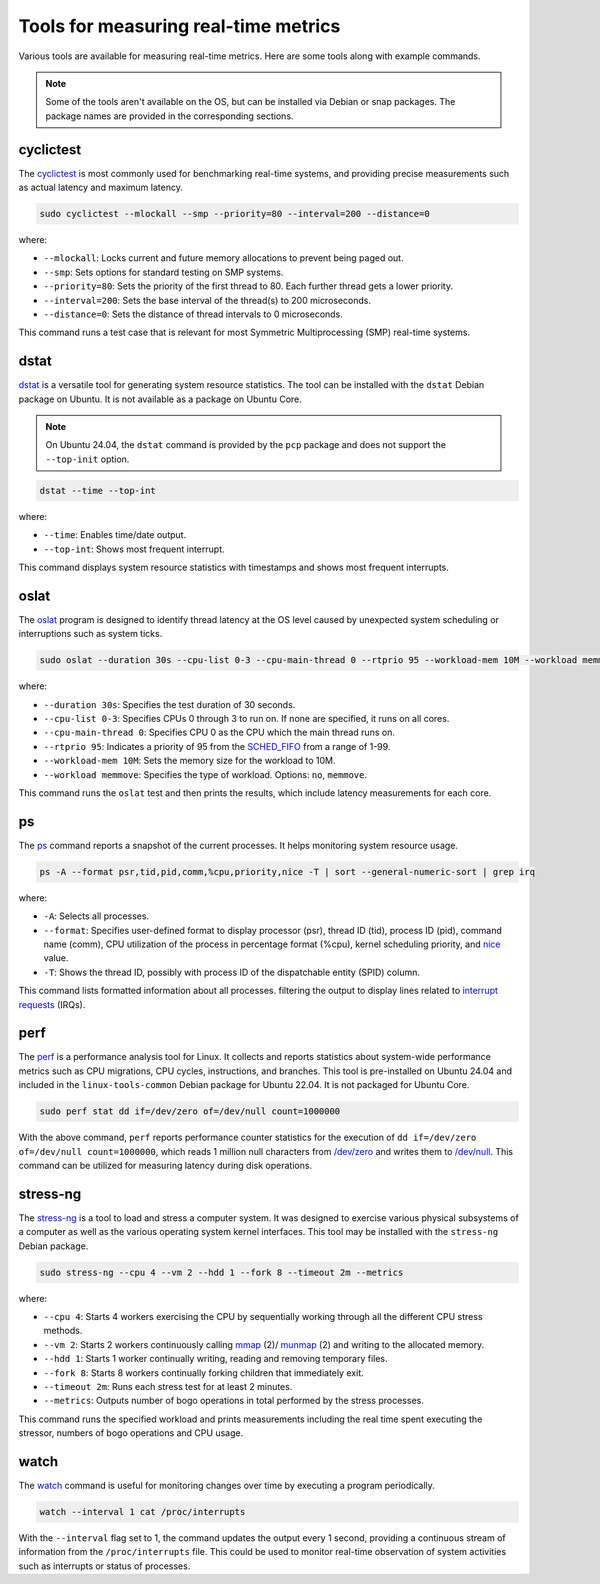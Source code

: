 Tools for measuring real-time metrics
=====================================

Various tools are available for measuring real-time metrics.
Here are some tools along with example commands.

.. note::
    Some of the tools aren't available on the OS, but can be installed via Debian or snap packages.
    The package names are provided in the corresponding sections.

    .. tabs::

        .. group-tab:: Install a Debian package

            To install a Debian package, use the following commands:

            .. code-block:: shell

                sudo apt update
                sudo apt install <package-name>

        .. group-tab:: Install a Snap
            The snaps mentioned in this document are primarily meant for Ubuntu Core, although they may be installed on Ubuntu as well.
            
            To install a snap, use the following command:

            .. code-block:: shell

                sudo snap install <snap>

            You may need to set the `channel`_ flag to install a specific version of the snap.

cyclictest
----------

The `cyclictest`_ is most commonly used for benchmarking real-time systems, 
and providing precise measurements such as actual latency and maximum latency.


.. tabs::
    .. group-tab:: Ubuntu
        Install the ``rt-tests`` Debian package.

    .. group-tab:: Ubuntu Core
        Install the `rt-tests snap`_.
        
        Add an alias for ``cyclictest``:

        .. code-block:: shell

            sudo snap alias rt-tests.cyclictest cyclictest

.. code-block:: shell

    sudo cyclictest --mlockall --smp --priority=80 --interval=200 --distance=0

where:

* ``--mlockall``: Locks current and future memory allocations to prevent being paged out.
* ``--smp``: Sets options for standard testing on SMP systems.
* ``--priority=80``: Sets the priority of the first thread to 80. Each further thread gets a lower priority.
* ``--interval=200``: Sets the base interval of the thread(s) to 200 microseconds.
* ``--distance=0``: Sets the distance of thread intervals to 0 microseconds.

This command runs a test case that is relevant for most Symmetric Multiprocessing (SMP) real-time systems.

dstat
-----

`dstat`_ is a versatile tool for generating system resource statistics.
The tool can be installed with the ``dstat`` Debian package on Ubuntu.
It is not available as a package on Ubuntu Core.

.. note::
   On Ubuntu 24.04, the ``dstat`` command is provided by the ``pcp`` package
   and does not support the ``--top-init`` option.

.. code-block:: shell

    dstat --time --top-int

where:

* ``--time``: Enables time/date output.
* ``--top-int``: Shows most frequent interrupt.

This command displays system resource statistics with timestamps and shows most frequent interrupts.

oslat
-----

The `oslat`_ program is designed to identify thread latency at the
OS level caused by unexpected system scheduling or interruptions such as system ticks.

.. tabs::
    .. group-tab:: Ubuntu
        Install the ``rt-tests`` Debian package.

    .. group-tab:: Ubuntu Core
        Install the `rt-tests snap`_.
        
        
        Add an alias for ``oslat``:

        .. code-block:: shell

            sudo snap alias rt-tests.oslat oslat

.. code-block:: shell

    sudo oslat --duration 30s --cpu-list 0-3 --cpu-main-thread 0 --rtprio 95 --workload-mem 10M --workload memmove

where:

* ``--duration 30s``: Specifies the test duration of 30 seconds.
* ``--cpu-list 0-3``: Specifies CPUs 0 through 3 to run on. If none are specified, it runs on all cores.
* ``--cpu-main-thread 0``: Specifies CPU 0 as the CPU which the main thread runs on.
* ``--rtprio 95``: Indicates a priority of 95 from the `SCHED_FIFO`_ from a range of 1-99.
* ``--workload-mem 10M``: Sets the memory size for the workload to 10M.
* ``--workload memmove``: Specifies the type of workload. Options: ``no``, ``memmove``.

This command runs the ``oslat`` test and then prints the results, which include latency measurements for each core.

ps
---

The `ps`_ command reports a snapshot of the current processes. 
It helps monitoring system resource usage.

.. code-block:: shell

    ps -A --format psr,tid,pid,comm,%cpu,priority,nice -T | sort --general-numeric-sort | grep irq

where:

* ``-A``: Selects all processes.
* ``--format``: Specifies user-defined format to display processor (psr), thread ID (tid),
  process ID (pid), command name (comm), CPU utilization of the process in percentage format (%cpu),
  kernel scheduling priority, and `nice`_ value.
* ``-T``: Shows the thread ID, possibly with process ID of the dispatchable entity (SPID) column.

This command lists formatted information about all processes.
filtering the output to display lines related to `interrupt requests`_ (IRQs).

perf
----

The `perf`_ is a performance analysis tool for Linux.
It collects and reports statistics about system-wide performance metrics
such as CPU migrations, CPU cycles, instructions, and branches.
This tool is pre-installed on Ubuntu 24.04 and included in the ``linux-tools-common`` Debian package for Ubuntu 22.04.
It is not packaged for Ubuntu Core.

.. code-block:: shell
    
    sudo perf stat dd if=/dev/zero of=/dev/null count=1000000

With the above command, ``perf`` reports performance counter statistics for the execution of ``dd if=/dev/zero of=/dev/null count=1000000``, 
which reads 1 million null characters from `/dev/zero`_ and writes them to `/dev/null`_.
This command can be utilized for measuring latency during disk operations.

stress-ng
---------

The `stress-ng`_ is a tool to load and stress a computer system.
It was designed to exercise various physical subsystems of a computer 
as well as the various operating system kernel interfaces.
This tool may be installed with the ``stress-ng`` Debian package.

.. tabs::
    .. group-tab:: Ubuntu
        Install the ``stress-ng`` Debian package.

    .. group-tab:: Ubuntu Core
        Install the ``stress-ng-dev`` snap in developer mode:

        .. code-block:: shell

            sudo snap install --devmode --beta stress-ng-dev
        
        Add an alias for ``stress-ng``:

        .. code-block:: shell

            sudo snap alias stress-ng-dev.stress-ng stress-ng

.. code-block:: shell

    sudo stress-ng --cpu 4 --vm 2 --hdd 1 --fork 8 --timeout 2m --metrics

where:

* ``--cpu 4``: Starts 4 workers exercising the CPU by sequentially working through all the different CPU stress methods.
* ``--vm 2``: Starts 2 workers continuously calling `mmap`_ (2)/ `munmap`_ (2) and writing to the allocated memory.
* ``--hdd 1``: Starts 1 worker continually writing, reading and removing temporary files.
* ``--fork 8``: Starts 8 workers continually forking children that immediately exit.
* ``--timeout 2m``: Runs each stress test for at least 2 minutes.
* ``--metrics``: Outputs number of bogo operations in total performed by the stress processes.

This command runs the specified workload and 
prints measurements including the real time spent executing the stressor, 
numbers of bogo operations and CPU usage.

watch
-----

The `watch`_ command is useful for monitoring changes over time by executing a program periodically.

.. code-block:: shell

    watch --interval 1 cat /proc/interrupts

With the ``--interval`` flag set to 1, the command updates the output every 1 second, 
providing a continuous stream of information from the ``/proc/interrupts`` file.
This could be used to monitor real-time observation of system activities such as interrupts or status of processes.

.. LINKS

.. _cyclictest: https://man.archlinux.org/man/cyclictest.8.en
.. _dstat: https://manpages.ubuntu.com/manpages/jammy/man1/pcp-dstat.1.html
.. _oslat: https://manpages.ubuntu.com/manpages/jammy/man8/oslat.8.html
.. _ps: https://www.man7.org/linux/man-pages/man1/ps.1.html
.. _perf: https://www.man7.org/linux/man-pages/man1/perf.1.html
.. _stress-ng: https://manpages.ubuntu.com/manpages/noble/en/man1/stress-ng.1.html
.. _watch: https://www.man7.org/linux/man-pages/man1/watch.1.html

.. _nice: https://www.man7.org/linux/man-pages/man1/nice.1.html
.. _SCHED_FIFO: https://man7.org/linux/man-pages/man7/sched.7.html
.. _mmap: https://manpages.ubuntu.com/manpages/noble/en/man2/mmap.2.html
.. _munmap: https://manpages.ubuntu.com/manpages/noble/en/man2/munmap.2.html

.. _interrupt requests: https://en.wikipedia.org/wiki/Interrupt_request
.. _/dev/zero: https://en.wikipedia.org/wiki//dev/zero
.. _/dev/null: https://en.wikipedia.org/wiki/Null_device

.. _channel: https://snapcraft.io/docs/channels
.. _rt-tests snap: https://snapcraft.io/rt-tests
